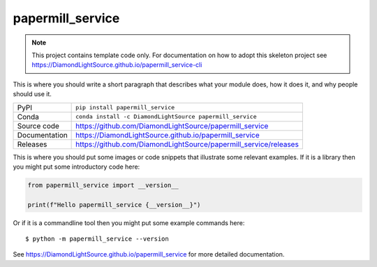 papermill_service
===========================

|code_ci| |docs_ci| |coverage| |pypi_version| |anaconda_version| |license|

.. note::

    This project contains template code only. For documentation on how to
    adopt this skeleton project see
    https://DiamondLightSource.github.io/papermill_service-cli

This is where you should write a short paragraph that describes what your module does,
how it does it, and why people should use it.

============== ==============================================================
PyPI           ``pip install papermill_service``
Conda          ``conda install -c DiamondLightSource papermill_service``
Source code    https://github.com/DiamondLightSource/papermill_service
Documentation  https://DiamondLightSource.github.io/papermill_service
Releases       https://github.com/DiamondLightSource/papermill_service/releases
============== ==============================================================

This is where you should put some images or code snippets that illustrate
some relevant examples. If it is a library then you might put some
introductory code here:

.. code-block:: python

    from papermill_service import __version__

    print(f"Hello papermill_service {__version__}")

Or if it is a commandline tool then you might put some example commands here::

    $ python -m papermill_service --version

.. |code_ci| image:: https://github.com/DiamondLightSource/papermill_service/actions/workflows/code.yml/badge.svg?branch=main
    :target: https://github.com/DiamondLightSource/papermill_service/actions/workflows/code.yml
    :alt: Code CI

.. |docs_ci| image:: https://github.com/DiamondLightSource/papermill_service/actions/workflows/docs.yml/badge.svg?branch=main
    :target: https://github.com/DiamondLightSource/papermill_service/actions/workflows/docs.yml
    :alt: Docs CI

.. |coverage| image:: https://codecov.io/gh/DiamondLightSource/papermill_service/branch/main/graph/badge.svg
    :target: https://codecov.io/gh/DiamondLightSource/papermill_service
    :alt: Test Coverage

.. |pypi_version| image:: https://img.shields.io/pypi/v/papermill_service.svg
    :target: https://pypi.org/project/papermill_service
    :alt: Latest PyPI version

.. |anaconda_version| image:: https://anaconda.org/DiamondLightSource/papermill_service/badges/version.svg
    :target: https://anaconda.org/DiamondLightSource/papermill_service
    :alt: Latest Anaconda version

.. |license| image:: https://img.shields.io/badge/License-Apache%202.0-blue.svg
    :target: https://opensource.org/licenses/Apache-2.0
    :alt: Apache License

..
    Anything below this line is used when viewing README.rst and will be replaced
    when included in index.rst

See https://DiamondLightSource.github.io/papermill_service for more detailed documentation.
